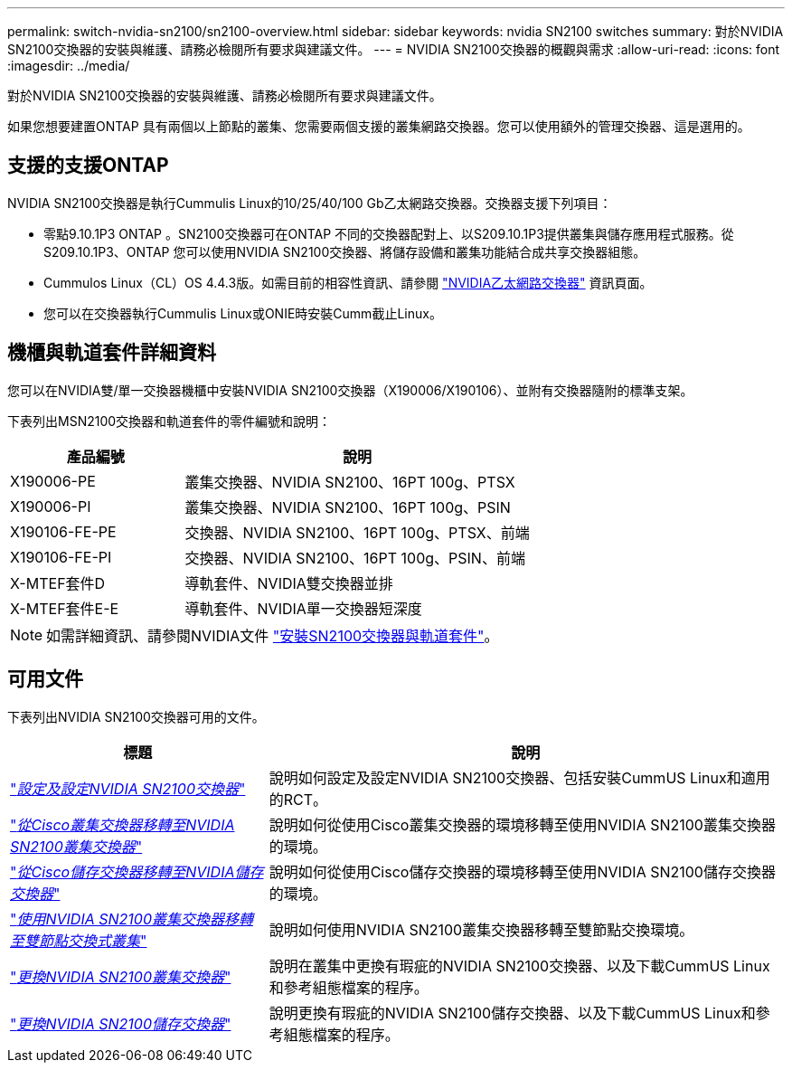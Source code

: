 ---
permalink: switch-nvidia-sn2100/sn2100-overview.html 
sidebar: sidebar 
keywords: nvidia SN2100 switches 
summary: 對於NVIDIA SN2100交換器的安裝與維護、請務必檢閱所有要求與建議文件。 
---
= NVIDIA SN2100交換器的概觀與需求
:allow-uri-read: 
:icons: font
:imagesdir: ../media/


[role="lead"]
對於NVIDIA SN2100交換器的安裝與維護、請務必檢閱所有要求與建議文件。

如果您想要建置ONTAP 具有兩個以上節點的叢集、您需要兩個支援的叢集網路交換器。您可以使用額外的管理交換器、這是選用的。



== 支援的支援ONTAP

NVIDIA SN2100交換器是執行Cummulis Linux的10/25/40/100 Gb乙太網路交換器。交換器支援下列項目：

* 零點9.10.1P3 ONTAP 。SN2100交換器可在ONTAP 不同的交換器配對上、以S209.10.1P3提供叢集與儲存應用程式服務。從S209.10.1P3、ONTAP 您可以使用NVIDIA SN2100交換器、將儲存設備和叢集功能結合成共享交換器組態。
* Cummulos Linux（CL）OS 4.4.3版。如需目前的相容性資訊、請參閱 https://mysupport.netapp.com/site/info/nvidia-cluster-switch["NVIDIA乙太網路交換器"^] 資訊頁面。
* 您可以在交換器執行Cummulis Linux或ONIE時安裝Cumm截止Linux。




== 機櫃與軌道套件詳細資料

您可以在NVIDIA雙/單一交換器機櫃中安裝NVIDIA SN2100交換器（X190006/X190106）、並附有交換器隨附的標準支架。

下表列出MSN2100交換器和軌道套件的零件編號和說明：

[cols="1,2"]
|===
| 產品編號 | 說明 


 a| 
X190006-PE
 a| 
叢集交換器、NVIDIA SN2100、16PT 100g、PTSX



 a| 
X190006-PI
 a| 
叢集交換器、NVIDIA SN2100、16PT 100g、PSIN



 a| 
X190106-FE-PE
 a| 
交換器、NVIDIA SN2100、16PT 100g、PTSX、前端



 a| 
X190106-FE-PI
 a| 
交換器、NVIDIA SN2100、16PT 100g、PSIN、前端



 a| 
X-MTEF套件D
 a| 
導軌套件、NVIDIA雙交換器並排



 a| 
X-MTEF套件E-E
 a| 
導軌套件、NVIDIA單一交換器短深度

|===

NOTE: 如需詳細資訊、請參閱NVIDIA文件 https://docs.nvidia.com/networking/display/sn2000pub/Installation["安裝SN2100交換器與軌道套件"^]。



== 可用文件

下表列出NVIDIA SN2100交換器可用的文件。

[cols="1,2"]
|===
| 標題 | 說明 


 a| 
https://docs.netapp.com/us-en/ontap-systems-switches/switch-nvidia-sn2100/install-hardware-sn2100-cluster.html["_設定及設定NVIDIA SN2100交換器_"^]
 a| 
說明如何設定及設定NVIDIA SN2100交換器、包括安裝CummUS Linux和適用的RCT。



 a| 
https://docs.netapp.com/us-en/ontap-systems-switches/switch-nvidia-sn2100/migrate-cisco-sn2100-cluster-switch.html["_從Cisco叢集交換器移轉至NVIDIA SN2100叢集交換器_"^]
 a| 
說明如何從使用Cisco叢集交換器的環境移轉至使用NVIDIA SN2100叢集交換器的環境。



 a| 
https://docs.netapp.com/us-en/ontap-systems-switches/switch-nvidia-sn2100/migrate-cisco-storage-switch-sn2100-storage.html["_從Cisco儲存交換器移轉至NVIDIA儲存交換器_"^]
 a| 
說明如何從使用Cisco儲存交換器的環境移轉至使用NVIDIA SN2100儲存交換器的環境。



 a| 
https://docs.netapp.com/us-en/ontap-systems-switches/switch-nvidia-sn2100/migrate-2n-switched-sn2100-cluster.html["_使用NVIDIA SN2100叢集交換器移轉至雙節點交換式叢集_"^]
 a| 
說明如何使用NVIDIA SN2100叢集交換器移轉至雙節點交換環境。



 a| 
https://docs.netapp.com/us-en/ontap-systems-switches/switch-nvidia-sn2100/replace-sn2100-switch-cluster.html["_更換NVIDIA SN2100叢集交換器_"^]
 a| 
說明在叢集中更換有瑕疵的NVIDIA SN2100交換器、以及下載CummUS Linux和參考組態檔案的程序。



 a| 
https://docs.netapp.com/us-en/ontap-systems-switches/switch-nvidia-sn2100/replace-sn2100-switch-storage.html["_更換NVIDIA SN2100儲存交換器_"^]
 a| 
說明更換有瑕疵的NVIDIA SN2100儲存交換器、以及下載CummUS Linux和參考組態檔案的程序。

|===